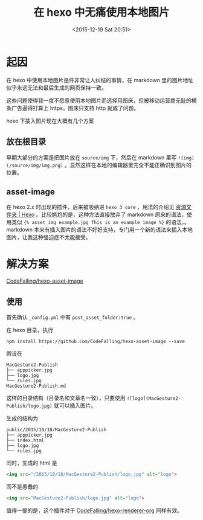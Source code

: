 #+TITLE: 在 hexo 中无痛使用本地图片
#+DATE: <2015-12-19 Sat 20:51>
#+LAYOUT: post
#+TAGS: hexo project hexo-asset-image
#+CATEGORIES: PROJECT

* 起因

在 hexo 中使用本地图片是件非常让人纠结的事情，在 markdown 里的图片地址似乎永远无法和最后生成的网页保持一致。

这些问题使得我一度不愿意使用本地图片而选择用图床，但被移动运营商无耻的横条广告逼得打算上 https，图床只支持 http 就成了问题。


#+BEGIN_HTML
<!--more-->
#+END_HTML

hexo 下插入图片现在大概有几个方案

** 放在根目录
早期大部分的方案是把图片放在 ~source/img~ 下，然后在 markdown 里写 ~![img](/source/img/img.png)~ 。显然这样在本地的编辑器里完全不能正确识别图片的位置。

** asset-image
在 hexo 2.x 时出现的插件，后来被吸纳进 ~hexo 3 core~ ，用法的介绍见 [[https://hexo.io/zh-cn/docs/asset-folders.html][资源文件夹 | Hexo]] 。比较尴尬的是，这种方法直接放弃了 markdown 原来的语法，使用类似 ~{% asset_img example.jpg This is an example image %}~ 的语法，。markdown 本来有插入图片的语法不好好支持，专门用一个新的语法来插入本地图片，让我这种强迫症不太能接受。

* 解决方案

[[https://github.com/CodeFalling/hexo-asset-image][CodeFalling/hexo-asset-image]]

** 使用

首先确认 ~_config.yml~ 中有 ~post_asset_folder:true~ 。

在 hexo 目录，执行
#+BEGIN_SRC shell
  npm install https://github.com/CodeFalling/hexo-asset-image --save
#+END_SRC

假设在
#+BEGIN_EXAMPLE
MacGesture2-Publish
├── apppicker.jpg
├── logo.jpg
└── rules.jpg
MacGesture2-Publish.md
#+END_EXAMPLE

这样的目录结构（目录名和文章名一致），只要使用 ~![logo](MacGesture2-Publish/logo.jpg)~ 就可以插入图片。

生成的结构为

#+BEGIN_EXAMPLE
public/2015/10/18/MacGesture2-Publish
├── apppicker.jpg
├── index.html
├── logo.jpg
└── rules.jpg
#+END_EXAMPLE

同时，生成的 html 是
#+BEGIN_SRC html
  <img src="/2015/10/18/MacGesture2-Publish/logo.jpg" alt="logo">
#+END_SRC

而不是愚蠢的
#+BEGIN_SRC html
  <img src="MacGesture2-Publish/logo.jpg" alt="logo">
#+END_SRC

值得一提的是，这个插件对于 [[https://github.com/CodeFalling/hexo-renderer-org][CodeFalling/hexo-renderer-org]] 同样有效。
